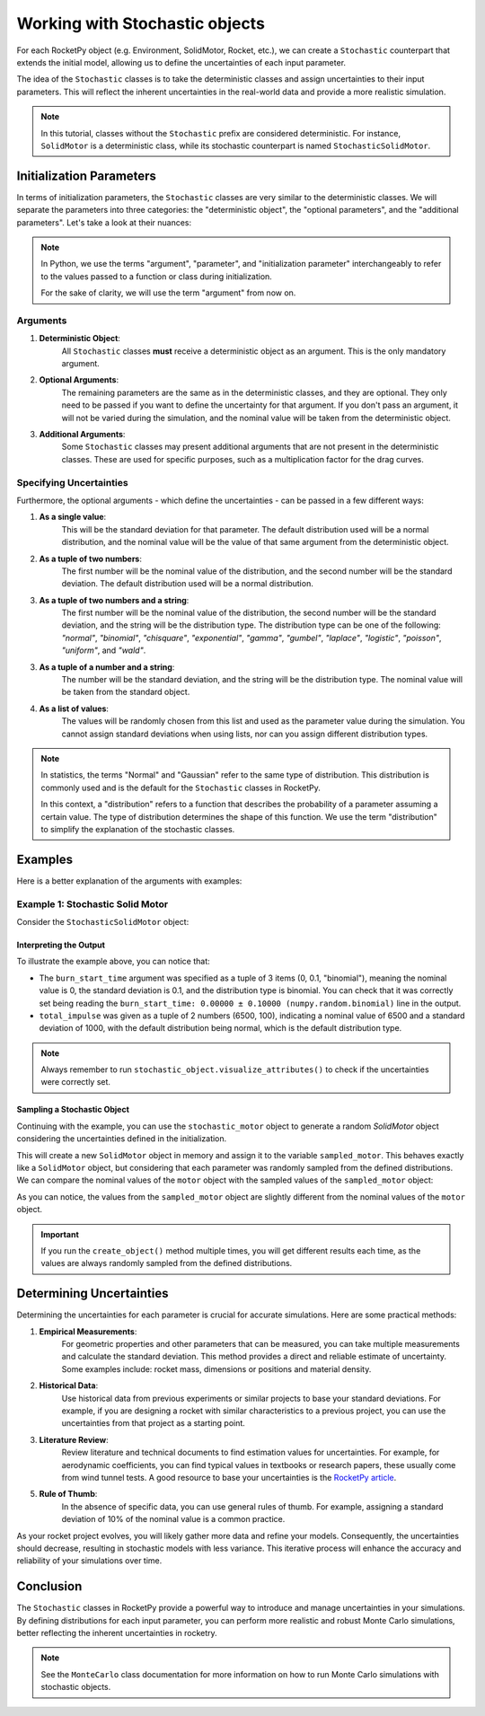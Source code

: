 .. _stochastic_usage:

Working with Stochastic objects
===============================

For each RocketPy object (e.g. Environment, SolidMotor, Rocket, etc.), we can
create a ``Stochastic`` counterpart that extends the initial model, allowing us
to define the uncertainties of each input parameter.

The idea of the ``Stochastic`` classes is to take the deterministic classes and
assign uncertainties to their input parameters. This will reflect the inherent
uncertainties in the real-world data and provide a more realistic simulation.

.. seealso::
    For ``Stochastic`` class API details, see :ref:`stochastic_reference`.

.. note::
    In this tutorial, classes without the ``Stochastic`` prefix are considered \
    deterministic. For instance, ``SolidMotor`` is a deterministic class, while \
    its stochastic counterpart is named ``StochasticSolidMotor``.

Initialization Parameters
-------------------------

In terms of initialization parameters, the ``Stochastic`` classes are very
similar to the deterministic classes.
We will separate the parameters into three categories: the "deterministic object",
the "optional parameters", and the "additional parameters".
Let's take a look at their nuances:

.. note::
    In Python, we use the terms "argument", "parameter", and "initialization parameter"
    interchangeably to refer to the values passed to a function or class during initialization.

    For the sake of clarity, we will use the term "argument" from now on.

Arguments
^^^^^^^^^

1. **Deterministic Object**: \
    All ``Stochastic`` classes **must** receive a \
    deterministic object as an argument. This is the only mandatory argument.

2. **Optional Arguments**: \
    The remaining parameters are the same as in the \
    deterministic classes, and they are optional. They only need to be passed \
    if you want to define the uncertainty for that argument. If you don't pass an \
    argument, it will not be varied during the simulation, and the nominal value \
    will be taken from the deterministic object.

3. **Additional Arguments**: \
    Some ``Stochastic`` classes may present additional \
    arguments that are not present in the deterministic classes. These are used \
    for specific purposes, such as a multiplication factor for the drag curves.


Specifying Uncertainties
^^^^^^^^^^^^^^^^^^^^^^^^

Furthermore, the optional arguments - which define the uncertainties - can be
passed in a few different ways:

1. **As a single value**: \
    This will be the standard deviation for that parameter. \
    The default distribution used will be a normal distribution, and the nominal \
    value will be the value of that same argument from the deterministic object.

2. **As a tuple of two numbers**: \
    The first number will be the nominal value of \
    the distribution, and the second number will be the standard deviation. The \
    default distribution used will be a normal distribution.

3. **As a tuple of two numbers and a string**: \
    The first number will be the \
    nominal value of the distribution, the second number will be the standard \
    deviation, and the string will be the distribution type. The distribution \
    type can be one of the following: *"normal"*, *"binomial"*, *"chisquare"*, \
    *"exponential"*, *"gamma"*, *"gumbel"*, *"laplace"*, *"logistic"*, \
    *"poisson"*, *"uniform"*, and *"wald"*.

3. **As a tuple of a number and a string**: \
    The number will be the standard \
    deviation, and the string will be the distribution type. The nominal value \
    will be taken from the standard object.

4. **As a list of values**: \
    The values will be randomly chosen from this list and \
    used as the parameter value during the simulation. You cannot assign standard \
    deviations when using lists, nor can you assign different distribution types.

.. note::
    In statistics, the terms "Normal" and "Gaussian" refer to the same type of \
    distribution. This distribution is commonly used and is the default for the \
    ``Stochastic`` classes in RocketPy.

    In this context, a "distribution" refers to a function that describes the \
    probability of a parameter assuming a certain value. The type of distribution \
    determines the shape of this function. We use the term "distribution" to \
    simplify the explanation of the stochastic classes.

Examples
--------

Here is a better explanation of the arguments with examples:

Example 1: Stochastic Solid Motor
^^^^^^^^^^^^^^^^^^^^^^^^^^^^^^^^^^

Consider the ``StochasticSolidMotor`` object:

.. jupyter-execute::

    from rocketpy import SolidMotor, StochasticSolidMotor

    motor = SolidMotor(
        thrust_source="../data/motors/cesaroni/Cesaroni_M1670.eng",
        dry_mass=1.815,
        dry_inertia=(0.125, 0.125, 0.002),
        nozzle_radius=33 / 1000,
        grain_number=5,
        grain_density=1815,
        grain_outer_radius=33 / 1000,
        grain_initial_inner_radius=15 / 1000,
        grain_initial_height=120 / 1000,
        grain_separation=5 / 1000,
        grains_center_of_mass_position=0.397,
        center_of_dry_mass_position=0.317,
        nozzle_position=0,
        burn_time=3.9,
        throat_radius=11 / 1000,
        coordinate_system_orientation="nozzle_to_combustion_chamber",
    )

    stochastic_motor = StochasticSolidMotor(
        solid_motor=motor,
        burn_start_time=(0, 0.1, "binomial"),
        grains_center_of_mass_position=0.001,
        grain_density=10,
        grain_separation=1 / 1000,
        grain_initial_height=1 / 1000,
        grain_initial_inner_radius=0.375 / 1000,
        grain_outer_radius=0.375 / 1000,
        total_impulse=(6500, 100),
        throat_radius=0.5 / 1000,
        nozzle_radius=0.5 / 1000,
        nozzle_position=0.001,
    )

    stochastic_motor.visualize_attributes()

Interpreting the Output
"""""""""""""""""""""""

To illustrate the example above, you can notice that:

- The ``burn_start_time`` argument was specified as a tuple of 3 items (0, 0.1, "binomial"), meaning the nominal value is 0, the standard deviation is 0.1, and the distribution type is binomial. You can check that it was correctly set being reading the ``burn_start_time: 0.00000 ± 0.10000 (numpy.random.binomial)`` line in the output.
- ``total_impulse`` was given as a tuple of 2 numbers (6500, 100), indicating a nominal value of 6500 and a standard deviation of 1000, with the default distribution being normal, which is the default distribution type.

.. note::
    Always remember to run ``stochastic_object.visualize_attributes()`` to check \
    if the uncertainties were correctly set.

Sampling a Stochastic Object
""""""""""""""""""""""""""""

Continuing with the example, you can use the ``stochastic_motor`` object to generate
a random `SolidMotor` object considering the uncertainties defined in the initialization.

.. jupyter-execute::

    sampled_motor = stochastic_motor.create_object()
    print(sampled_motor)

This will create a new ``SolidMotor`` object in memory and assign it to the
variable ``sampled_motor``. This behaves exactly like a ``SolidMotor`` object, but
considering that each parameter was randomly sampled from the defined distributions.
We can compare the nominal values of the ``motor`` object with the sampled values
of the ``sampled_motor`` object:

.. jupyter-execute::

    print("Deterministic Motor with nominal values:\n")
    motor.prints.all()
    print("\n\nSampled Motor considering uncertainties:\n")
    sampled_motor.prints.all()

As you can notice, the values from the ``sampled_motor`` object are slightly different
from the nominal values of the ``motor`` object.

.. important::
    If you run the ``create_object()`` method multiple times, you will get different
    results each time, as the values are always randomly sampled from the defined
    distributions.


Determining Uncertainties
-------------------------

Determining the uncertainties for each parameter is crucial for accurate simulations.
Here are some practical methods:

1. **Empirical Measurements**: \
    For geometric properties and other parameters that \
    can be measured, you can take multiple measurements and calculate the standard \
    deviation. This method provides a direct and reliable estimate of uncertainty. \
    Some examples include: rocket mass, dimensions or positions and material density.

2. **Historical Data**: \
    Use historical data from previous experiments or similar \
    projects to base your standard deviations. For example, if you are designing a \
    rocket with similar characteristics to a previous project, you can use the \
    uncertainties from that project as a starting point.

3. **Literature Review**: \
    Review literature and technical documents to find \
    estimation values for uncertainties. For example, for aerodynamic coefficients, \
    you can find typical values in textbooks or research papers, these usually \
    come from wind tunnel tests. A good resource to base your uncertainties is the \
    `RocketPy article <https://doi.org/10.1061/(ASCE)AS.1943-5525.0001331>`_.

5. **Rule of Thumb**: \
    In the absence of specific data, you can use general rules \
    of thumb. For example, assigning a standard deviation of 10% of the nominal \
    value is a common practice.

As your rocket project evolves, you will likely gather more data and refine your
models. Consequently, the uncertainties should decrease, resulting in stochastic
models with less variance. This iterative process will enhance the accuracy and
reliability of your simulations over time.

.. Determining Which Arguments to Vary
.. -----------------------------------

.. Choosing which arguments to vary is crucial for effective Monte Carlo simulations.
.. RocketPy offers a ``Sensitivity Analysis toolkit``, which can help you to identify
.. which parameters most significantly impact your simulation results.


Conclusion
----------

The ``Stochastic`` classes in RocketPy provide a powerful way to introduce and
manage uncertainties in your simulations. By defining distributions for each
input parameter, you can perform more realistic and robust Monte Carlo simulations,
better reflecting the inherent uncertainties in rocketry.

.. note::
    See the ``MonteCarlo`` class documentation for more information on how to run \
    Monte Carlo simulations with stochastic objects.
